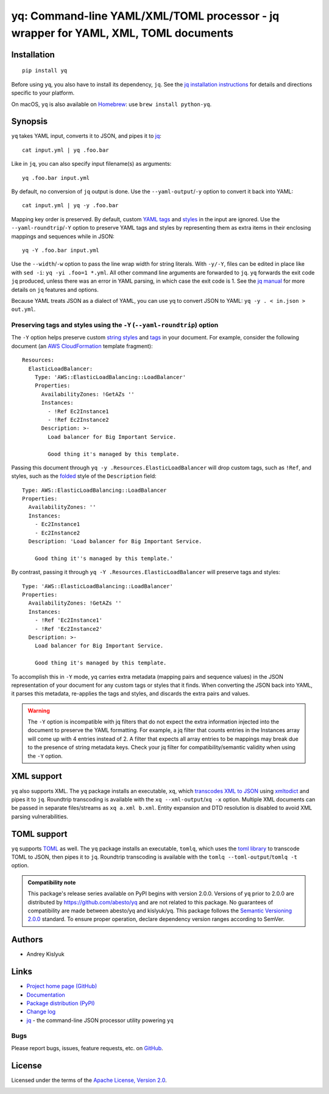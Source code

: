 yq: Command-line YAML/XML/TOML processor - jq wrapper for YAML, XML, TOML documents
===================================================================================

Installation
------------
::

    pip install yq

Before using ``yq``, you also have to install its dependency, ``jq``. See the `jq installation instructions
<https://stedolan.github.io/jq/download/>`_ for details and directions specific to your platform.

On macOS, ``yq`` is also available on `Homebrew <https://brew.sh/>`_: use ``brew install python-yq``.

Synopsis
--------

``yq`` takes YAML input, converts it to JSON, and pipes it to `jq <https://stedolan.github.io/jq/>`_::

    cat input.yml | yq .foo.bar

Like in ``jq``, you can also specify input filename(s) as arguments::

    yq .foo.bar input.yml

By default, no conversion of ``jq`` output is done. Use the ``--yaml-output``/``-y`` option to convert it back into YAML::

    cat input.yml | yq -y .foo.bar

Mapping key order is preserved. By default, custom `YAML tags <http://www.yaml.org/spec/1.2/spec.html#id2764295>`_ and
`styles <https://yaml.org/spec/current.html#id2509255>`_ in the input are ignored. Use the ``--yaml-roundtrip``/``-Y``
option to preserve YAML tags and styles by representing them as extra items in their enclosing mappings and sequences
while in JSON::

    yq -Y .foo.bar input.yml

Use the ``--width``/``-w`` option to pass the line wrap width for string literals. With ``-y/-Y``, files can be edited
in place like with ``sed -i``: ``yq -yi .foo=1 *.yml``. All other command line arguments are forwarded to ``jq``. ``yq``
forwards the exit code ``jq`` produced, unless there was an error in YAML parsing, in which case the exit code is 1.
See the `jq manual <https://stedolan.github.io/jq/manual/>`_ for more details on ``jq`` features and options.

Because YAML treats JSON as a dialect of YAML, you can use yq to convert JSON to YAML: ``yq -y . < in.json > out.yml``.

Preserving tags and styles using the ``-Y`` (``--yaml-roundtrip``) option
~~~~~~~~~~~~~~~~~~~~~~~~~~~~~~~~~~~~~~~~~~~~~~~~~~~~~~~~~~~~~~~~~~~~~~~~~

The ``-Y`` option helps preserve custom `string styles <https://yaml-multiline.info/>`_ and
`tags <https://camel.readthedocs.io/en/latest/yamlref.html#tags>`_ in your document. For example, consider the following
document (an `AWS CloudFormation <https://aws.amazon.com/cloudformation/>`_ template fragment)::

    Resources:
      ElasticLoadBalancer:
        Type: 'AWS::ElasticLoadBalancing::LoadBalancer'
        Properties:
          AvailabilityZones: !GetAZs ''
          Instances:
            - !Ref Ec2Instance1
            - !Ref Ec2Instance2
          Description: >-
            Load balancer for Big Important Service.

            Good thing it's managed by this template.

Passing this document through ``yq -y .Resources.ElasticLoadBalancer`` will drop custom tags, such as ``!Ref``,
and styles, such as the `folded <https://yaml-multiline.info/>`_ style of the ``Description`` field::

    Type: AWS::ElasticLoadBalancing::LoadBalancer
    Properties:
      AvailabilityZones: ''
      Instances:
        - Ec2Instance1
        - Ec2Instance2
      Description: 'Load balancer for Big Important Service.

        Good thing it''s managed by this template.'

By contrast, passing it through ``yq -Y .Resources.ElasticLoadBalancer`` will preserve tags and styles::

    Type: 'AWS::ElasticLoadBalancing::LoadBalancer'
    Properties:
      AvailabilityZones: !GetAZs ''
      Instances:
        - !Ref 'Ec2Instance1'
        - !Ref 'Ec2Instance2'
      Description: >-
        Load balancer for Big Important Service.

        Good thing it's managed by this template.

To accomplish this in ``-Y`` mode, yq carries extra metadata (mapping pairs and sequence values) in the JSON
representation of your document for any custom tags or styles that it finds. When converting the JSON back into YAML, it
parses this metadata, re-applies the tags and styles, and discards the extra pairs and values.

.. warning ::

 The ``-Y`` option is incompatible with jq filters that do not expect the extra information injected into the document
 to preserve the YAML formatting. For example, a jq filter that counts entries in the Instances array will come up with
 4 entries instead of 2. A filter that expects all array entries to be mappings may break due to the presence of string
 metadata keys. Check your jq filter for compatibility/semantic validity when using the ``-Y`` option.

XML support
-----------
``yq`` also supports XML. The ``yq`` package installs an executable, ``xq``, which
`transcodes XML to JSON <https://www.xml.com/pub/a/2006/05/31/converting-between-xml-and-json.html>`_ using
`xmltodict <https://github.com/martinblech/xmltodict>`_ and pipes it to ``jq``. Roundtrip transcoding is available with
the ``xq --xml-output``/``xq -x`` option. Multiple XML documents can be passed in separate files/streams as
``xq a.xml b.xml``. Entity expansion and DTD resolution is disabled to avoid XML parsing vulnerabilities.

TOML support
------------
``yq`` supports `TOML <https://toml.io/>`_ as well. The ``yq`` package installs an executable, ``tomlq``, which uses the
`toml library <https://github.com/uiri/toml>`_ to transcode TOML to JSON, then pipes it to ``jq``. Roundtrip transcoding
is available with the ``tomlq --toml-output``/``tomlq -t`` option.

.. admonition:: Compatibility note

 This package's release series available on PyPI begins with version 2.0.0. Versions of ``yq`` prior to 2.0.0 are
 distributed by https://github.com/abesto/yq and are not related to this package. No guarantees of compatibility are
 made between abesto/yq and kislyuk/yq. This package follows the `Semantic Versioning 2.0.0 <http://semver.org/>`_
 standard. To ensure proper operation, declare dependency version ranges according to SemVer.

Authors
-------
* Andrey Kislyuk

Links
-----
* `Project home page (GitHub) <https://github.com/kislyuk/yq>`_
* `Documentation <https://kislyuk.github.io/yq/>`_
* `Package distribution (PyPI) <https://pypi.python.org/pypi/yq>`_
* `Change log <https://github.com/kislyuk/yq/blob/master/Changes.rst>`_
* `jq <https://stedolan.github.io/jq/>`_ - the command-line JSON processor utility powering ``yq``

Bugs
~~~~
Please report bugs, issues, feature requests, etc. on `GitHub <https://github.com/kislyuk/yq/issues>`_.

License
-------
Licensed under the terms of the `Apache License, Version 2.0 <http://www.apache.org/licenses/LICENSE-2.0>`_.

.. image:: https://github.com/kislyuk/yq/workflows/Python%20package/badge.svg
        :target: https://github.com/kislyuk/yq/actions
.. image:: https://codecov.io/github/kislyuk/yq/coverage.svg?branch=master
        :target: https://codecov.io/github/kislyuk/yq?branch=master
.. image:: https://img.shields.io/pypi/v/yq.svg
        :target: https://pypi.python.org/pypi/yq
.. image:: https://img.shields.io/pypi/l/yq.svg
        :target: https://pypi.python.org/pypi/yq
